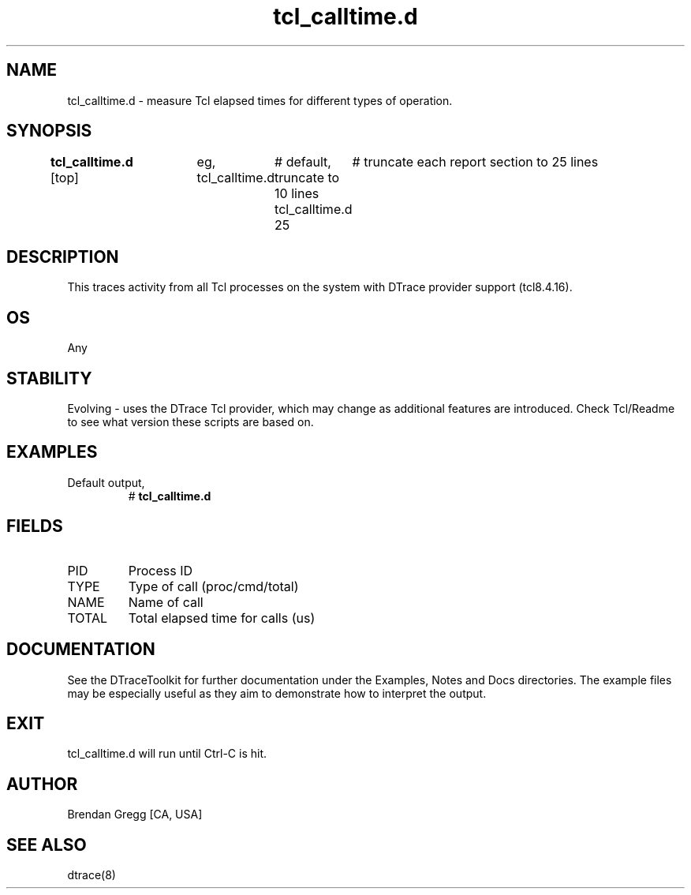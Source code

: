 .TH tcl_calltime.d 8   "$Date:: 2007-10-03 #$" "USER COMMANDS"
.SH NAME
tcl_calltime.d - measure Tcl elapsed times for different types of operation.
.SH SYNOPSIS
.B tcl_calltime.d
[top]	
eg,
tcl_calltime.d	# default, truncate to 10 lines
tcl_calltime.d 25	# truncate each report section to 25 lines
.SH DESCRIPTION
This traces activity from all Tcl processes on the system with DTrace
provider support (tcl8.4.16).
.SH OS
Any
.SH STABILITY
Evolving - uses the DTrace Tcl provider, which may change 
as additional features are introduced. Check Tcl/Readme
to see what version these scripts are based on.
.SH EXAMPLES
.TP
Default output,
# 
.B tcl_calltime.d
.PP
.SH FIELDS
.TP
PID
Process ID
.TP
TYPE
Type of call (proc/cmd/total)
.TP
NAME
Name of call
.TP
TOTAL
Total elapsed time for calls (us)
.PP
.SH DOCUMENTATION
See the DTraceToolkit for further documentation under the 
Examples, Notes and Docs directories. The example files may be
especially useful as they aim to demonstrate how to interpret
the output.
.SH EXIT
tcl_calltime.d will run until Ctrl-C is hit.
.SH AUTHOR
Brendan Gregg
[CA, USA]
.SH SEE ALSO
dtrace(8)
